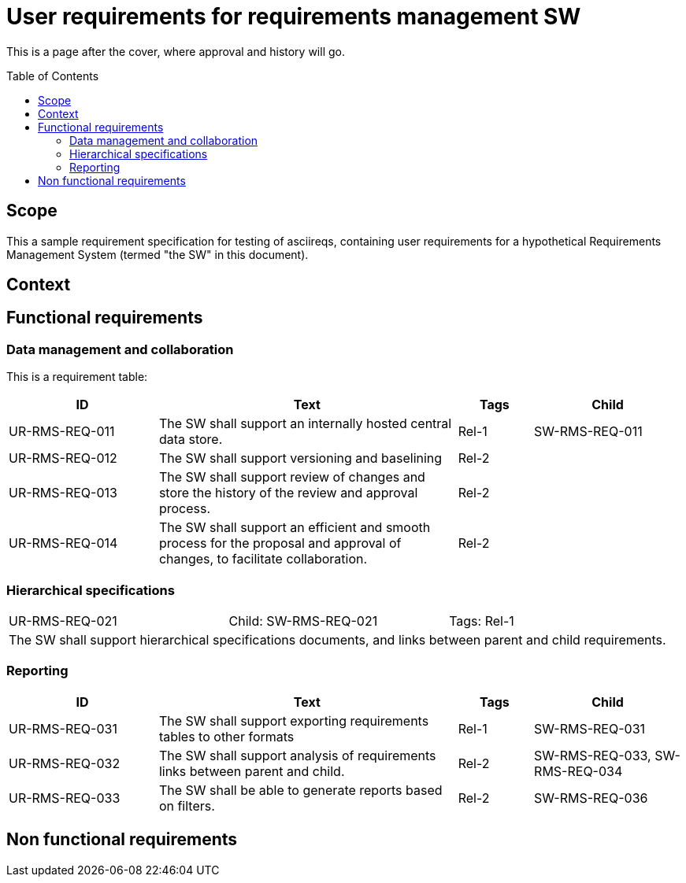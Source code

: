 = User requirements for requirements management SW
:toc: macro
:toclevels: 4
:disclosure: Internal
:req-children: req-tool-sw-reqs.adoc
:req-prefix: UR-RMS-REQ-

This is a page after the cover, where approval and history will go.

<<<

toc::[]

== Scope

This a sample requirement specification for testing of asciireqs, containing user requirements for a hypothetical Requirements Management System (termed "the SW" in this document).

== Context

== Functional requirements

=== Data management and collaboration
This is a requirement table:
[.reqs]
[cols="2,4,1,2"]
|===
|ID |Text |Tags |Child

|UR-RMS-REQ-011
|The SW shall support an internally hosted central data store.
|Rel-1
|SW-RMS-REQ-011

|UR-RMS-REQ-012
|The SW shall support versioning and baselining
|Rel-2
|

|UR-RMS-REQ-013
|The SW shall support review of changes and store the history of the review and approval process.
|Rel-2
|

|UR-RMS-REQ-014
|The SW shall support an efficient and smooth process for the proposal and approval of changes, to facilitate collaboration.
|Rel-2
|
|===

=== Hierarchical specifications

[.req]
[cols="1,1,1"]
|===
|UR-RMS-REQ-021
|Child: SW-RMS-REQ-021
|Tags: Rel-1
3+|The SW shall support hierarchical specifications documents, and links between parent and child requirements.
|===


=== Reporting

[.reqs]
[cols="2,4,1,2"]
|===
|ID |Text |Tags |Child

|UR-RMS-REQ-031
|The SW shall support exporting requirements tables to other formats
|Rel-1
|SW-RMS-REQ-031

|UR-RMS-REQ-032
|The SW shall support analysis of requirements links between parent and child.
|Rel-2
|SW-RMS-REQ-033, SW-RMS-REQ-034

|UR-RMS-REQ-033
|The SW shall be able to generate reports based on filters.
|Rel-2
|SW-RMS-REQ-036

|===

== Non functional requirements